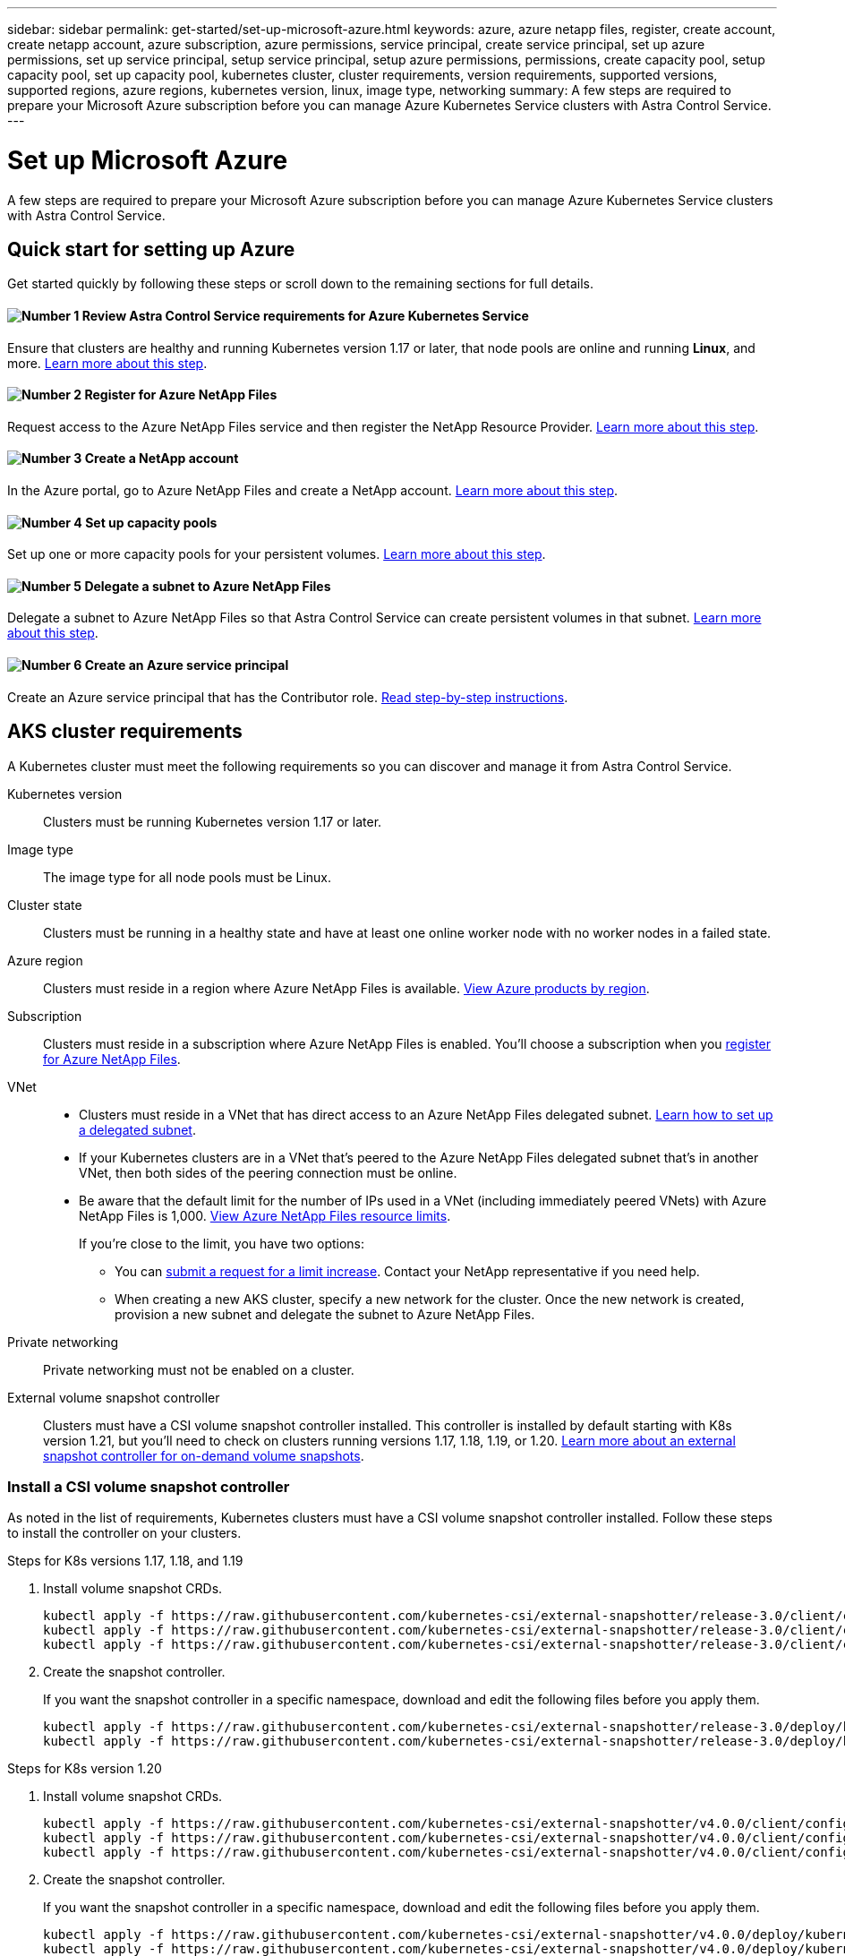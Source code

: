 ---
sidebar: sidebar
permalink: get-started/set-up-microsoft-azure.html
keywords: azure, azure netapp files, register, create account, create netapp account, azure subscription, azure permissions, service principal, create service principal, set up azure permissions, set up service principal, setup service principal, setup azure permissions, permissions, create capacity pool, setup capacity pool, set up capacity pool, kubernetes cluster, cluster requirements, version requirements, supported versions, supported regions, azure regions, kubernetes version, linux, image type, networking
summary: A few steps are required to prepare your Microsoft Azure subscription before you can manage Azure Kubernetes Service clusters with Astra Control Service.
---

= Set up Microsoft Azure
:hardbreaks:
:icons: font
:imagesdir: ../media/get-started/

A few steps are required to prepare your Microsoft Azure subscription before you can manage Azure Kubernetes Service clusters with Astra Control Service.

== Quick start for setting up Azure

Get started quickly by following these steps or scroll down to the remaining sections for full details.

==== image:number1.png[Number 1] Review Astra Control Service requirements for Azure Kubernetes Service

[role="quick-margin-para"]
Ensure that clusters are healthy and running Kubernetes version 1.17 or later, that node pools are online and running *Linux*, and more. <<AKS cluster requirements,Learn more about this step>>.

==== image:number2.png[Number 2] Register for Azure NetApp Files

[role="quick-margin-para"]
Request access to the Azure NetApp Files service and then register the NetApp Resource Provider. <<Register for Azure NetApp Files,Learn more about this step>>.

==== image:number3.png[Number 3] Create a NetApp account

[role="quick-margin-para"]
In the Azure portal, go to Azure NetApp Files and create a NetApp account. <<Create a NetApp account,Learn more about this step>>.

==== image:number4.png[Number 4] Set up capacity pools

[role="quick-margin-para"]
Set up one or more capacity pools for your persistent volumes. <<Set up a capacity pool,Learn more about this step>>.

==== image:number5.png[Number 5] Delegate a subnet to Azure NetApp Files

[role="quick-margin-para"]
Delegate a subnet to Azure NetApp Files so that Astra Control Service can create persistent volumes in that subnet. <<Delegate a subnet to Azure NetApp Files,Learn more about this step>>.

==== image:number6.png[Number 6] Create an Azure service principal

[role="quick-margin-para"]
Create an Azure service principal that has the Contributor role. <<Create an Azure service principal,Read step-by-step instructions>>.

== AKS cluster requirements

A Kubernetes cluster must meet the following requirements so you can discover and manage it from Astra Control Service.

Kubernetes version:: Clusters must be running Kubernetes version 1.17 or later.

Image type:: The image type for all node pools must be Linux.

Cluster state:: Clusters must be running in a healthy state and have at least one online worker node with no worker nodes in a failed state.

Azure region:: Clusters must reside in a region where Azure NetApp Files is available. https://azure.microsoft.com/en-us/global-infrastructure/services/?products=netapp[View Azure products by region^].

Subscription:: Clusters must reside in a subscription where Azure NetApp Files is enabled. You'll choose a subscription when you <<Register for Azure NetApp Files,register for Azure NetApp Files>>.

VNet::
* Clusters must reside in a VNet that has direct access to an Azure NetApp Files delegated subnet. <<Delegate a subnet to Azure NetApp Files,Learn how to set up a delegated subnet>>.
*	If your Kubernetes clusters are in a VNet that's peered to the Azure NetApp Files delegated subnet that's in another VNet, then both sides of the peering connection must be online.
*	Be aware that the default limit for the number of IPs used in a VNet (including immediately peered VNets) with Azure NetApp Files is 1,000. https://docs.microsoft.com/en-us/azure/azure-netapp-files/azure-netapp-files-resource-limits[View Azure NetApp Files resource limits^].
+
If you're close to the limit, you have two options:
+
** You can https://docs.microsoft.com/en-us/azure/azure-netapp-files/azure-netapp-files-resource-limits#request-limit-increase-[submit a request for a limit increase^]. Contact your NetApp representative if you need help.
** When creating a new AKS cluster, specify a new network for the cluster. Once the new network is created, provision a new subnet and delegate the subnet to Azure NetApp Files.

Private networking:: Private networking must not be enabled on a cluster.

External volume snapshot controller:: Clusters must have a CSI volume snapshot controller installed. This controller is installed by default starting with K8s version 1.21, but you'll need to check on clusters running versions 1.17, 1.18, 1.19, or 1.20. https://netapp-trident.readthedocs.io/en/latest/kubernetes/operations/tasks/volumes/snapshots.html[Learn more about an external snapshot controller for on-demand volume snapshots^].

=== Install a CSI volume snapshot controller

As noted in the list of requirements, Kubernetes clusters must have a CSI volume snapshot controller installed. Follow these steps to install the controller on your clusters.

.Steps for K8s versions 1.17, 1.18, and 1.19

. Install volume snapshot CRDs.
+
[source,kubectl]
kubectl apply -f https://raw.githubusercontent.com/kubernetes-csi/external-snapshotter/release-3.0/client/config/crd/snapshot.storage.k8s.io_volumesnapshotclasses.yaml
kubectl apply -f https://raw.githubusercontent.com/kubernetes-csi/external-snapshotter/release-3.0/client/config/crd/snapshot.storage.k8s.io_volumesnapshotcontents.yaml
kubectl apply -f https://raw.githubusercontent.com/kubernetes-csi/external-snapshotter/release-3.0/client/config/crd/snapshot.storage.k8s.io_volumesnapshots.yaml

. Create the snapshot controller.
+
If you want the snapshot controller in a specific namespace, download and edit the following files before you apply them.
+
[source,kubectl]
kubectl apply -f https://raw.githubusercontent.com/kubernetes-csi/external-snapshotter/release-3.0/deploy/kubernetes/snapshot-controller/rbac-snapshot-controller.yaml
kubectl apply -f https://raw.githubusercontent.com/kubernetes-csi/external-snapshotter/release-3.0/deploy/kubernetes/snapshot-controller/setup-snapshot-controller.yaml

.Steps for K8s version 1.20

. Install volume snapshot CRDs.
+
[source,kubectl]
kubectl apply -f https://raw.githubusercontent.com/kubernetes-csi/external-snapshotter/v4.0.0/client/config/crd/snapshot.storage.k8s.io_volumesnapshotclasses.yaml
kubectl apply -f https://raw.githubusercontent.com/kubernetes-csi/external-snapshotter/v4.0.0/client/config/crd/snapshot.storage.k8s.io_volumesnapshotcontents.yaml
kubectl apply -f https://raw.githubusercontent.com/kubernetes-csi/external-snapshotter/v4.0.0/client/config/crd/snapshot.storage.k8s.io_volumesnapshots.yaml

. Create the snapshot controller.
+
If you want the snapshot controller in a specific namespace, download and edit the following files before you apply them.
+
[source,kubectl]
kubectl apply -f https://raw.githubusercontent.com/kubernetes-csi/external-snapshotter/v4.0.0/deploy/kubernetes/snapshot-controller/rbac-snapshot-controller.yaml
kubectl apply -f https://raw.githubusercontent.com/kubernetes-csi/external-snapshotter/v4.0.0/deploy/kubernetes/snapshot-controller/setup-snapshot-controller.yaml

== Register for Azure NetApp Files

Get access to Azure NetApp Files by submitting a waitlist request. After you're approved, you'll need to register the NetApp Resource Provider.

.Steps

. https://aka.ms/azurenetappfiles[Submit a waitlist request to access Azure NetApp Files^].

. Wait for a confirmation email from the Azure NetApp Files team.

. https://docs.microsoft.com/en-us/azure/azure-netapp-files/azure-netapp-files-register#resource-provider[Follow Azure NetApp Files documentation to register the NetApp Resource Provider^].

== Create a NetApp account

After you've been granted access, create a NetApp account in Azure NetApp Files.

.Step

. https://docs.microsoft.com/en-us/azure/azure-netapp-files/azure-netapp-files-create-netapp-account[Follow Azure NetApp Files documentation to create a NetApp account from the Azure portal^].

== Set up a capacity pool

One or more capacity pools are required so that Astra Control Service can provision persistent volumes in a capacity pool. Astra Control Service doesn't create capacity pools for you.

Take the following into consideration as you set up capacity pools for your Kubernetes apps:

* A capacity pool can have an Ultra, Premium, or Standard service level. Each of these service levels are designed for different performance needs. Astra Control Service supports all three.
+
You need to set up a capacity pool for each service level that you want to use with your Kubernetes clusters.
+
link:../learn/azure-storage.html[Learn more about service levels for Azure NetApp Files].

* Before you create a capacity pool for the apps that you intend to protect with Astra Control Service, choose the required performance and capacity for those apps.
+
Provisioning the right amount of capacity ensures that users can create persistent volumes as they are needed. If capacity isn't available, then the persistent volumes can't be provisioned.

* An Azure NetApp Files capacity pool can use the manual or auto QoS type. Astra Control Service supports auto QoS capacity pools. Manual QoS capacity pools aren't supported.

.Step

. https://docs.microsoft.com/en-us/azure/azure-netapp-files/azure-netapp-files-set-up-capacity-pool[Follow Azure NetApp Files documentation to set up an auto QoS capacity pool^].

== Delegate a subnet to Azure NetApp Files

You need to delegate a subnet to Azure NetApp Files so that Astra Control Service can create persistent volumes in that subnet. Note that Azure NetApp Files enables you to have only one delegated subnet in a VNet.

If you're using peered VNets, then both sides of the peering connection must be online: the VNet where your Kubernetes clusters reside and the VNet that has the Azure NetApp Files delegated subnet.

.Step

. https://docs.microsoft.com/en-us/azure/azure-netapp-files/azure-netapp-files-delegate-subnet[Follow the Azure NetApp Files documentation to delegate a subnet to Azure NetApp Files^].

.After you're done

Wait about 10 minutes before discovering the compute running in the delegated subnet.

== Create an Azure service principal

Astra Control Service requires a Azure service principal that is assigned the Contributor role. Astra Control Service uses this service principal to facilitate Kubernetes application data management on your behalf.

A service principal is an identity created specifically for use with applications, services, and tools. Assigning a role to the service principal restricts access to specific Azure resources.

Follow the steps below to create a service principal using the Azure CLI. You'll need to save the output in a JSON file and provide it to Astra Control Service later on. https://docs.microsoft.com/en-us/cli/azure/create-an-azure-service-principal-azure-cli[Refer to Azure documentation for more details about using the CLI^].

The following steps assume that you have permission to create a service principal and that you have the Microsoft Azure SDK (az command) installed on your machine.

.Requirements

*	The service principal must use regular authentication. Certificates aren't supported.
*	The service principal must be granted Contributor or Owner access to your Azure subscription.
* The subscription or resource group you choose for scope must contain the AKS clusters and your Azure NetApp Files account.

.Steps

. Identify the subscription and tenant ID where your AKS clusters reside (these are the clusters that you want to manage in Astra Control Service).
+
[source,azureCLI]
az configure --list-defaults
az account list --output table

. Do one of the following, depending on if you use a subscription or a resource group:

* Create the service principal, assign the Contributor role, and specify the scope to the entire subscription where the clusters reside.
+
[source,azurecli]
az ad sp create-for-rbac --name http://sp-astra-service-principal --role contributor --scopes /subscriptions/SUBSCRIPTION-ID

* Create the service principal, assign the Contributor role, and specify the resource group where the clusters reside.
+
[source,azurecli]
az ad sp create-for-rbac --name http://sp-astra-service-principal --role contributor --scopes /subscriptions/RESOURCE-GROUP-ID

. Store the resulting Azure CLI output as a JSON file.
+
You'll need to provide this file so that Astra Control Service can discover your AKS clusters and manage Kubernetes data management operations. link:../use/manage-credentials.html[Learn about managing credentials in Astra Control Service].

. Optional: Add the subscription ID to the JSON file so that Astra Control Service automatically populates the ID when you select the file.
+
Otherwise, you'll need to enter the subscription ID in Astra Control Service when prompted.
+
*Example*
+
[source,JSON]
{
  "appId": "0db3929a-bfb0-4c93-baee-aaf8",
  "displayName": "sp-example-dev-sandbox",
  "name": "http://sp-example-dev-sandbox",
  "password": "mypassword",
  "tenant": "011cdf6c-7512-4805-aaf8-7721afd8ca37",
  "subscriptionId": "99ce999a-8c99-99d9-a9d9-99cce99f99ad"
}

. Optional: Test your service principal.
+
[source,azurecli]
az login --service-principal --username APP-ID-SERVICEPRINCIPAL --password PASSWORD --tenant TENANT-ID
az group list --subscription SUBSCRIPTION-ID
az aks list --subscription SUBSCRIPTION-ID
az storage container list --subscription SUBSCRIPTION-ID
